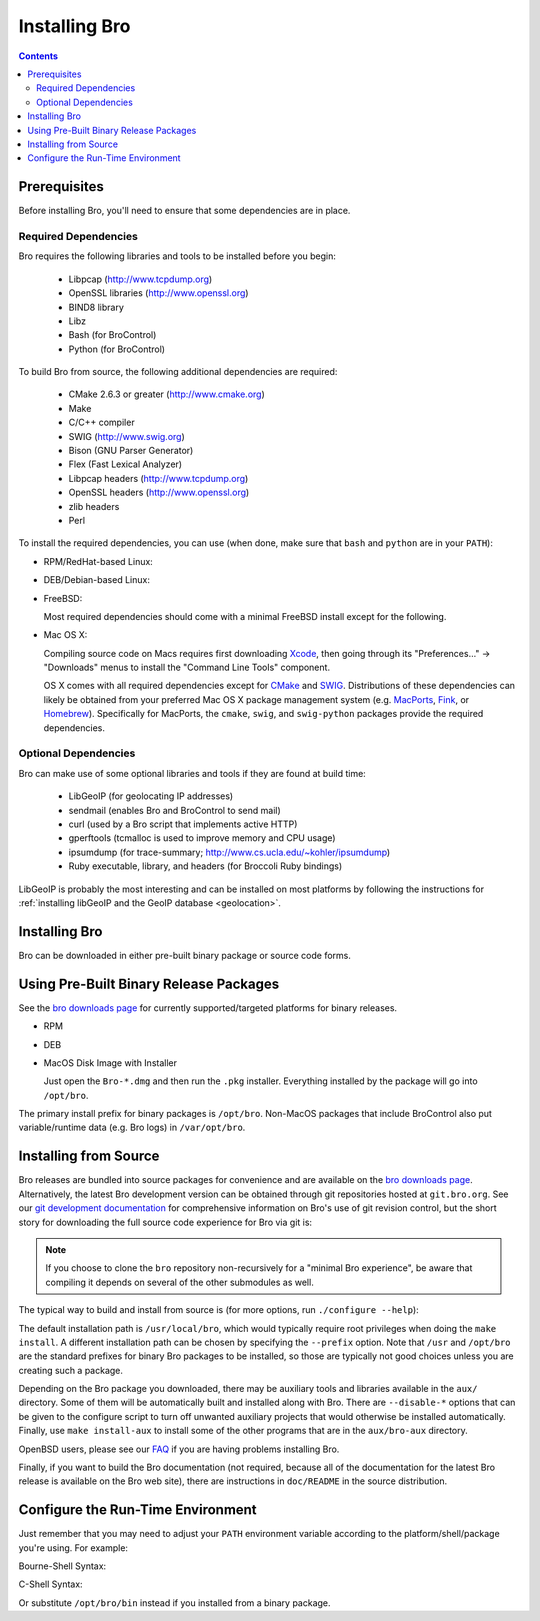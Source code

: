 .. _CMake: http://www.cmake.org
.. _SWIG: http://www.swig.org
.. _Xcode: https://developer.apple.com/xcode/
.. _MacPorts: http://www.macports.org
.. _Fink: http://www.finkproject.org
.. _Homebrew: http://brew.sh
.. _bro downloads page: http://bro.org/download/index.html

.. _installing-bro:

==============
Installing Bro
==============

.. contents::

Prerequisites
=============

Before installing Bro, you'll need to ensure that some dependencies
are in place.

Required Dependencies
---------------------

Bro requires the following libraries and tools to be installed
before you begin:

    * Libpcap                           (http://www.tcpdump.org)
    * OpenSSL libraries                 (http://www.openssl.org)
    * BIND8 library
    * Libz
    * Bash (for BroControl)
    * Python (for BroControl)

To build Bro from source, the following additional dependencies are required:

    * CMake 2.6.3 or greater            (http://www.cmake.org)
    * Make
    * C/C++ compiler
    * SWIG                              (http://www.swig.org)
    * Bison (GNU Parser Generator)
    * Flex  (Fast Lexical Analyzer)
    * Libpcap headers                   (http://www.tcpdump.org)
    * OpenSSL headers                   (http://www.openssl.org)
    * zlib headers
    * Perl

To install the required dependencies, you can use (when done, make sure
that ``bash`` and ``python`` are in your ``PATH``):

* RPM/RedHat-based Linux:

  .. console::

     sudo yum install cmake make gcc gcc-c++ flex bison libpcap-devel openssl-devel python-devel swig zlib-devel

* DEB/Debian-based Linux:

  .. console::

     sudo apt-get install cmake make gcc g++ flex bison libpcap-dev libssl-dev python-dev swig zlib1g-dev

* FreeBSD:

  Most required dependencies should come with a minimal FreeBSD install
  except for the following.

  .. console::

      sudo pkg_add -r bash cmake swig bison python perl

* Mac OS X:

  Compiling source code on Macs requires first downloading Xcode_,
  then going through its "Preferences..." -> "Downloads" menus to
  install the "Command Line Tools" component.

  OS X comes with all required dependencies except for CMake_ and SWIG_.
  Distributions of these dependencies can likely be obtained from your
  preferred Mac OS X package management system (e.g. MacPorts_, Fink_,
  or Homebrew_).  Specifically for MacPorts, the ``cmake``, ``swig``,
  and ``swig-python`` packages provide the required dependencies.


Optional Dependencies
---------------------

Bro can make use of some optional libraries and tools if they are found at
build time:

    * LibGeoIP (for geolocating IP addresses)
    * sendmail (enables Bro and BroControl to send mail)
    * curl (used by a Bro script that implements active HTTP)
    * gperftools (tcmalloc is used to improve memory and CPU usage)
    * ipsumdump (for trace-summary; http://www.cs.ucla.edu/~kohler/ipsumdump)
    * Ruby executable, library, and headers (for Broccoli Ruby bindings)

LibGeoIP is probably the most interesting and can be installed
on most platforms by following the instructions for :ref:`installing
libGeoIP and the GeoIP database
<geolocation>`.


Installing Bro
==============

Bro can be downloaded in either pre-built binary package or source
code forms.


Using Pre-Built Binary Release Packages
=======================================

See the `bro downloads page`_ for currently supported/targeted
platforms for binary releases.

* RPM

  .. console::

      sudo yum localinstall Bro-*.rpm

* DEB

  .. console::

      sudo gdebi Bro-*.deb

* MacOS Disk Image with Installer

  Just open the ``Bro-*.dmg`` and then run the ``.pkg`` installer.
  Everything installed by the package will go into ``/opt/bro``.

The primary install prefix for binary packages is ``/opt/bro``.
Non-MacOS packages that include BroControl also put variable/runtime
data (e.g. Bro logs) in ``/var/opt/bro``.

Installing from Source
==========================

Bro releases are bundled into source packages for convenience and are
available on the `bro downloads page`_. Alternatively, the latest
Bro development version can be obtained through git repositories
hosted at ``git.bro.org``.  See our `git development documentation
<http://bro.org/development/howtos/process.html>`_ for comprehensive
information on Bro's use of git revision control, but the short story
for downloading the full source code experience for Bro via git is:

.. console::

    git clone --recursive git://git.bro.org/bro

.. note:: If you choose to clone the ``bro`` repository
   non-recursively for a "minimal Bro experience", be aware that
   compiling it depends on several of the other submodules as well.

The typical way to build and install from source is (for more options,
run ``./configure --help``):

.. console::

    ./configure
    make
    make install

The default installation path is ``/usr/local/bro``, which would typically
require root privileges when doing the ``make install``.  A different 
installation path can be chosen by specifying the ``--prefix`` option.
Note that ``/usr`` and ``/opt/bro`` are the
standard prefixes for binary Bro packages to be installed, so those are
typically not good choices unless you are creating such a package.

Depending on the Bro package you downloaded, there may be auxiliary
tools and libraries available in the ``aux/`` directory. Some of them
will be automatically built and installed along with Bro. There are
``--disable-*`` options that can be given to the configure script to
turn off unwanted auxiliary projects that would otherwise be installed
automatically.  Finally, use ``make install-aux`` to install some of
the other programs that are in the ``aux/bro-aux`` directory.

OpenBSD users, please see our `FAQ
<http://www.bro.org/documentation/faq.html>`_ if you are having
problems installing Bro.

Finally, if you want to build the Bro documentation (not required, because
all of the documentation for the latest Bro release is available on the
Bro web site), there are instructions in ``doc/README`` in the source
distribution.

Configure the Run-Time Environment
==================================

Just remember that you may need to adjust your ``PATH`` environment variable
according to the platform/shell/package you're using.  For example:

Bourne-Shell Syntax:

.. console::

   export PATH=/usr/local/bro/bin:$PATH

C-Shell Syntax:

.. console::

   setenv PATH /usr/local/bro/bin:$PATH

Or substitute ``/opt/bro/bin`` instead if you installed from a binary package.

